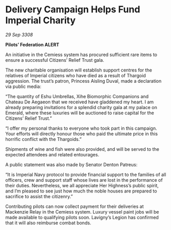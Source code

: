 * Delivery Campaign Helps Fund Imperial Charity

/29 Sep 3308/

*Pilots’ Federation ALERT* 

An initiative in the Cemiess system has procured sufficient rare items to ensure a successful Citizens’ Relief Trust gala. 

The new charitable organisation will establish support centres for the relatives of Imperial citizens who have died as a result of Thargoid aggression. The trust’s patron, Princess Aisling Duval, made a declaration via public media: 

“The quantity of Eshu Umbrellas, Xihe Biomorphic Companions and Chateau De Aegaeon that we received have gladdened my heart. I am already preparing invitations for a splendid charity gala at my palace on Emerald, where these luxuries will be auctioned to raise capital for the Citizens’ Relief Trust.” 

“I offer my personal thanks to everyone who took part in this campaign. Your efforts will directly honour those who paid the ultimate price in this horrific conflict with the Thargoids.” 

Shipments of wine and fish were also provided, and will be served to the expected attendees and related entourages. 

A public statement was also made by Senator Denton Patreus: 

“It is Imperial Navy protocol to provide financial support to the families of all officers, crew and support staff whose lives are lost in the performance of their duties. Nevertheless, we all appreciate Her Highness’s public spirit, and I’m pleased to see just how much the noble houses are prepared to sacrifice to assist the citizenry.” 

Contributing pilots can now collect payment for their deliveries at Mackenzie Relay in the Cemiess system. Luxury vessel paint jobs will be made available to qualifying pilots soon. Lavigny’s Legion has confirmed that it will also reimburse combat bonds.